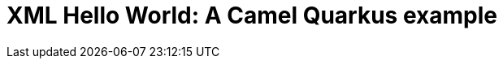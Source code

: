 = XML Hello World: A Camel Quarkus example
:cq-example-title: XML Hello World
:cq-example-description: Shows how to define Camel routes using XML.
:cq-example-url: https://github.com/apache/camel-quarkus-examples/tree/master/timer-log-xml

